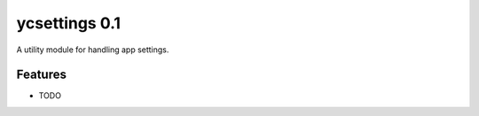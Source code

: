 ycsettings 0.1
==============

.. image:: https://img.shields.io/pypi/v/ycsettings.svg
        :target: https://pypi.python.org/pypi/ycsettings

A utility module for handling app settings.

Features
--------

* TODO
